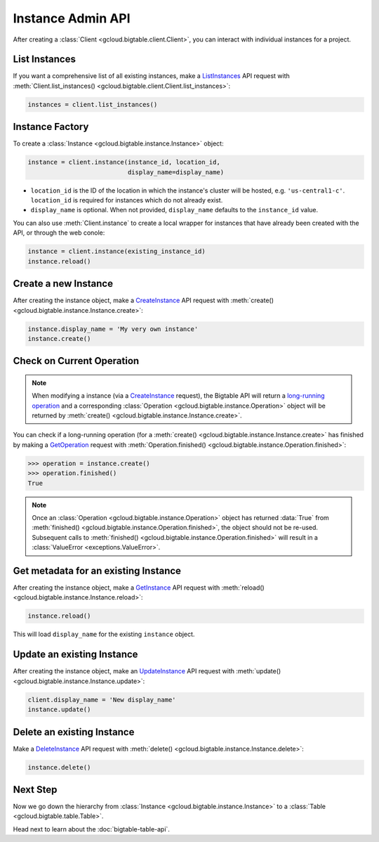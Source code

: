 Instance Admin API
==================

After creating a :class:`Client <gcloud.bigtable.client.Client>`, you can
interact with individual instances for a project.

List Instances
--------------

If you want a comprehensive list of all existing instances, make a
`ListInstances`_ API request with
:meth:`Client.list_instances() <gcloud.bigtable.client.Client.list_instances>`:

.. code:: python

    instances = client.list_instances()

Instance Factory
----------------

To create a :class:`Instance <gcloud.bigtable.instance.Instance>` object:

.. code:: python

    instance = client.instance(instance_id, location_id,
                               display_name=display_name)

- ``location_id`` is the ID of the location in which the instance's cluster
  will be hosted, e.g.  ``'us-central1-c'``.  ``location_id`` is required for
  instances which do not already exist.

- ``display_name`` is optional. When not provided, ``display_name`` defaults
  to the ``instance_id`` value.

You can also use :meth:`Client.instance` to create a local wrapper for
instances that have already been created with the API, or through the web
conole:

.. code:: python

    instance = client.instance(existing_instance_id)
    instance.reload()

Create a new Instance
---------------------

After creating the instance object, make a `CreateInstance`_ API request
with :meth:`create() <gcloud.bigtable.instance.Instance.create>`:

.. code:: python

    instance.display_name = 'My very own instance'
    instance.create()

Check on Current Operation
--------------------------

.. note::

    When modifying a instance (via a `CreateInstance`_ request), the Bigtable
    API will return a `long-running operation`_ and a corresponding
    :class:`Operation <gcloud.bigtable.instance.Operation>` object
    will be returned by
    :meth:`create() <gcloud.bigtable.instance.Instance.create>`.

You can check if a long-running operation (for a
:meth:`create() <gcloud.bigtable.instance.Instance.create>` has finished
by making a `GetOperation`_ request with
:meth:`Operation.finished() <gcloud.bigtable.instance.Operation.finished>`:

.. code:: python

    >>> operation = instance.create()
    >>> operation.finished()
    True

.. note::

    Once an :class:`Operation <gcloud.bigtable.instance.Operation>` object
    has returned :data:`True` from
    :meth:`finished() <gcloud.bigtable.instance.Operation.finished>`, the
    object should not be re-used. Subsequent calls to
    :meth:`finished() <gcloud.bigtable.instance.Operation.finished>`
    will result in a :class:`ValueError <exceptions.ValueError>`.

Get metadata for an existing Instance
-------------------------------------

After creating the instance object, make a `GetInstance`_ API request
with :meth:`reload() <gcloud.bigtable.instance.Instance.reload>`:

.. code:: python

    instance.reload()

This will load ``display_name`` for the existing ``instance`` object.

Update an existing Instance
---------------------------

After creating the instance object, make an `UpdateInstance`_ API request
with :meth:`update() <gcloud.bigtable.instance.Instance.update>`:

.. code:: python

    client.display_name = 'New display_name'
    instance.update()

Delete an existing Instance
---------------------------

Make a `DeleteInstance`_ API request with
:meth:`delete() <gcloud.bigtable.instance.Instance.delete>`:

.. code:: python

    instance.delete()

Next Step
---------

Now we go down the hierarchy from
:class:`Instance <gcloud.bigtable.instance.Instance>` to a
:class:`Table <gcloud.bigtable.table.Table>`.

Head next to learn about the :doc:`bigtable-table-api`.

.. _Instance Admin API: https://cloud.google.com/bigtable/docs/creating-instance
.. _CreateInstance: https://github.com/GoogleCloudPlatform/cloud-bigtable-client/blob/2aae624081f652427052fb652d3ae43d8ac5bf5a/bigtable-protos/src/main/proto/google/bigtable/admin/instance/v1/bigtable_instance_service.proto#L66-L68
.. _GetInstance: https://github.com/GoogleCloudPlatform/cloud-bigtable-client/blob/2aae624081f652427052fb652d3ae43d8ac5bf5a/bigtable-protos/src/main/proto/google/bigtable/admin/instance/v1/bigtable_instance_service.proto#L38-L40
.. _UpdateInstance: https://github.com/GoogleCloudPlatform/cloud-bigtable-client/blob/2aae624081f652427052fb652d3ae43d8ac5bf5a/bigtable-protos/src/main/proto/google/bigtable/admin/instance/v1/bigtable_instance_service.proto#L93-L95
.. _DeleteInstance: https://github.com/GoogleCloudPlatform/cloud-bigtable-client/blob/2aae624081f652427052fb652d3ae43d8ac5bf5a/bigtable-protos/src/main/proto/google/bigtable/admin/instance/v1/bigtable_instance_service.proto#L109-L111
.. _ListInstances: https://github.com/GoogleCloudPlatform/cloud-bigtable-client/blob/2aae624081f652427052fb652d3ae43d8ac5bf5a/bigtable-protos/src/main/proto/google/bigtable/admin/instance/v1/bigtable_instance_service.proto#L44-L46
.. _GetOperation: https://github.com/GoogleCloudPlatform/cloud-bigtable-client/blob/2aae624081f652427052fb652d3ae43d8ac5bf5a/bigtable-protos/src/main/proto/google/longrunning/operations.proto#L43-L45
.. _long-running operation: https://github.com/GoogleCloudPlatform/cloud-bigtable-client/blob/2aae624081f652427052fb652d3ae43d8ac5bf5a/bigtable-protos/src/main/proto/google/longrunning/operations.proto#L73-L102
